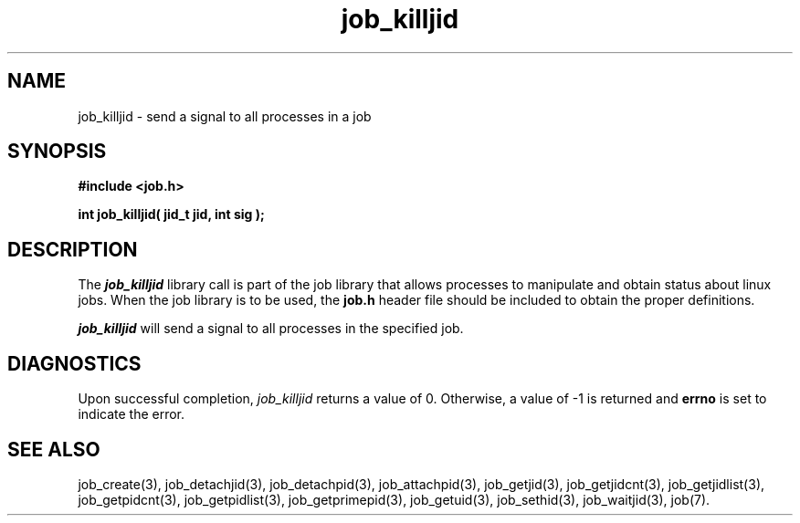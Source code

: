 .\"
.\" Copyright (c) 2003-2007 Silicon Graphics, Inc.
.\" All Rights Reserved.
.\"
.TH job_killjid 3
.SH NAME
job_killjid \- send a signal to all processes in a job
.SH SYNOPSIS
.nf
\f3#include <job.h>\f1
.sp .8v
\f3int job_killjid( jid_t jid, int sig );\f1
.fi
.SH DESCRIPTION
The \f4job_killjid\f1 library call is part of the job library that allows
processes to manipulate and obtain status about linux jobs.
When the job library is to be used, the
\f3job.h\f1 header file should be included to obtain the proper definitions.
.PP
\f4job_killjid\f1 
will send a signal to all processes in the specified job.
.PP
.SH DIAGNOSTICS
Upon successful completion, \f2job_killjid\f1 returns
a value of 0.
Otherwise, a value of -1 is returned and \f3errno\f1 is set to
indicate the error.
.SH SEE ALSO
job_create(3), job_detachjid(3), job_detachpid(3), job_attachpid(3), job_getjid(3), job_getjidcnt(3), job_getjidlist(3), job_getpidcnt(3), job_getpidlist(3), job_getprimepid(3), job_getuid(3), job_sethid(3), job_waitjid(3),  job(7).

